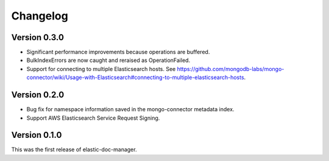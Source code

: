 Changelog
=========

Version 0.3.0
-------------

- Significant performance improvements because operations are buffered.
- BulkIndexErrors are now caught and reraised as OperationFailed.
- Support for connecting to multiple Elasticsearch hosts. See
  https://github.com/mongodb-labs/mongo-connector/wiki/Usage-with-Elasticsearch#connecting-to-multiple-elasticsearch-hosts.

Version 0.2.0
-------------

- Bug fix for namespace information saved in the mongo-connector metadata index.
- Support AWS Elasticsearch Service Request Signing.

Version 0.1.0
-------------

This was the first release of elastic-doc-manager.

